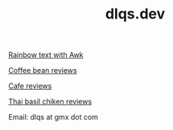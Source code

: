#+TITLE: dlqs.dev

[[./rainbow.org][Rainbow text with Awk]]

[[./coffee-bean-reviews.org][Coffee bean reviews]]

[[./cafe-reviews.org][Cafe reviews]]

[[./thai-basil-chicken-reviews.org][Thai basil chiken reviews]]

Email: dlqs at gmx dot com
